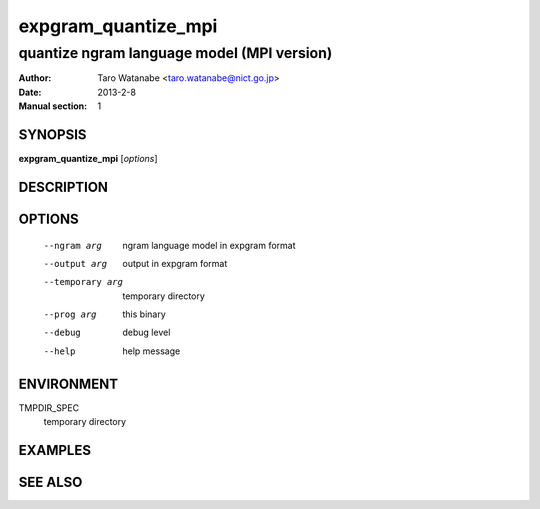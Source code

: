====================
expgram_quantize_mpi
====================

-------------------------------------------
quantize ngram language model (MPI version)
-------------------------------------------

:Author: Taro Watanabe <taro.watanabe@nict.go.jp>
:Date:   2013-2-8
:Manual section: 1

SYNOPSIS
--------

**expgram_quantize_mpi** [*options*]

DESCRIPTION
-----------



OPTIONS
-------

  --ngram arg           ngram language model in expgram format
  --output arg          output in expgram format
  --temporary arg       temporary directory
  --prog arg            this binary
  --debug               debug level
  --help                help message


ENVIRONMENT
-----------

TMPDIR_SPEC
  temporary directory


EXAMPLES
--------



SEE ALSO
--------
